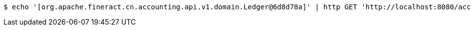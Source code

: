 [source,bash]
----
$ echo '[org.apache.fineract.cn.accounting.api.v1.domain.Ledger@6d8d78a]' | http GET 'http://localhost:8080/accounting/v1/ledgers/qq4iM1m2/' 'Accept:*/*' 'Content-Type:application/json'
----